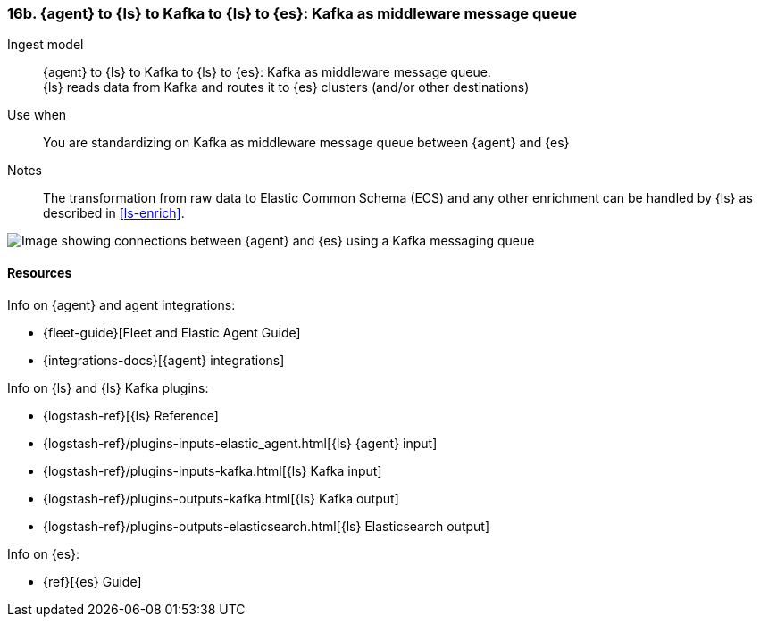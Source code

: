 [[agent-kafka-ls]]
=== 16b. {agent} to {ls} to Kafka to {ls} to {es}: Kafka as middleware message queue

Ingest model::
{agent} to {ls} to Kafka to {ls} to {es}: Kafka as middleware message queue. +
{ls} reads data from Kafka and routes it to {es} clusters (and/or other destinations)

Use when::
You are standardizing on Kafka as middleware message queue between {agent} and {es}

Notes:: 
The transformation from raw data to Elastic Common Schema (ECS) and any other enrichment can be handled by {ls} as described in <<ls-enrich>>. 

image::images/ls-kafka-ls.png[Image showing connections between {agent} and {es} using a Kafka messaging queue]

[discrete]
[[agent-kafka-resources]]
==== Resources

Info on {agent} and agent integrations:

* {fleet-guide}[Fleet and Elastic Agent Guide]
* {integrations-docs}[{agent} integrations]

Info on {ls} and {ls} Kafka plugins:

* {logstash-ref}[{ls} Reference] 
* {logstash-ref}/plugins-inputs-elastic_agent.html[{ls} {agent} input]
* {logstash-ref}/plugins-inputs-kafka.html[{ls} Kafka input]
* {logstash-ref}/plugins-outputs-kafka.html[{ls} Kafka output]
* {logstash-ref}/plugins-outputs-elasticsearch.html[{ls} Elasticsearch output]

Info on {es}:

* {ref}[{es} Guide]
